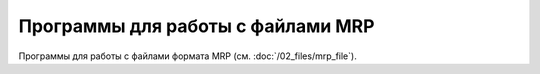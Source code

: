 Программы для работы с файлами MRP
==================================

Программы для работы с файлами формата MRP (см. :doc:`/02_files/mrp_file`).


